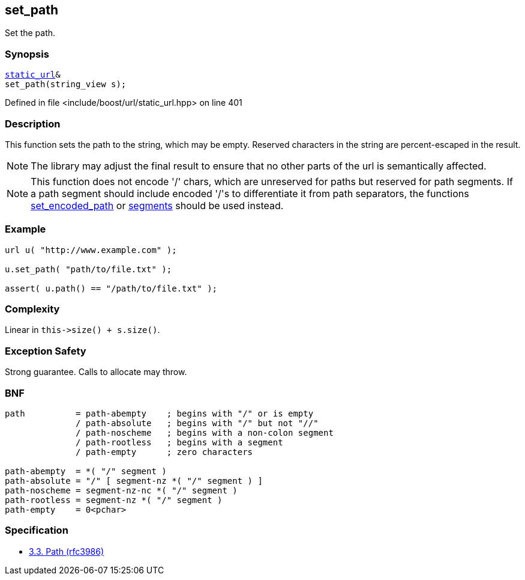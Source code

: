 :relfileprefix: ../../../
[#56A0C45ED8D09B93DEC18B805B18E15699B6F8C6]
== set_path

pass:v,q[Set the path.]


=== Synopsis

[source,cpp,subs="verbatim,macros,-callouts"]
----
xref:reference/boost/urls/static_url.adoc[static_url]&
set_path(string_view s);
----

Defined in file <include/boost/url/static_url.hpp> on line 401

=== Description

pass:v,q[This function sets the path to the] pass:v,q[string, which may be empty.]
pass:v,q[Reserved characters in the string are]
pass:v,q[percent-escaped in the result.]
[NOTE]
pass:v,q[The library may adjust the final result]
pass:v,q[to ensure that no other parts of the url]
pass:v,q[is semantically affected.]
[NOTE]
pass:v,q[This function does not encode '/' chars, which]
pass:v,q[are unreserved for paths but reserved for]
pass:v,q[path segments. If a path segment should include]
pass:v,q[encoded '/'s to differentiate it from path separators,]
pass:v,q[the functions]
xref:reference/boost/urls/url_base/set_encoded_path.adoc[set_encoded_path]
pass:v,q[or]
xref:reference/boost/urls/url_base/segments-04.adoc[segments]
pass:v,q[should be used instead.]

=== Example
[,cpp]
----
url u( "http://www.example.com" );

u.set_path( "path/to/file.txt" );

assert( u.path() == "/path/to/file.txt" );
----

=== Complexity
pass:v,q[Linear in `this->size() + s.size()`.]

=== Exception Safety
pass:v,q[Strong guarantee.]
pass:v,q[Calls to allocate may throw.]

=== BNF
[,cpp]
----
path          = path-abempty    ; begins with "/" or is empty
              / path-absolute   ; begins with "/" but not "//"
              / path-noscheme   ; begins with a non-colon segment
              / path-rootless   ; begins with a segment
              / path-empty      ; zero characters

path-abempty  = *( "/" segment )
path-absolute = "/" [ segment-nz *( "/" segment ) ]
path-noscheme = segment-nz-nc *( "/" segment )
path-rootless = segment-nz *( "/" segment )
path-empty    = 0<pchar>
----

=== Specification

* link:https://datatracker.ietf.org/doc/html/rfc3986#section-3.3[3.3.  Path (rfc3986)]


